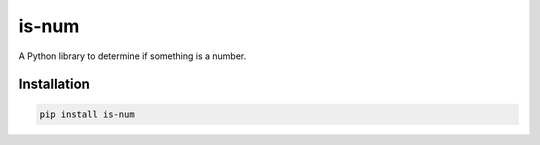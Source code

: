is-num
======
.. image:: https://img.shields.io/pypi/v/is-num   
    :target: https://pypi.org/project/is-num/
    :alt: PyPI

A Python library to determine if something is a number.

Installation
------------

.. code-block:: bash

    pip install is-num
